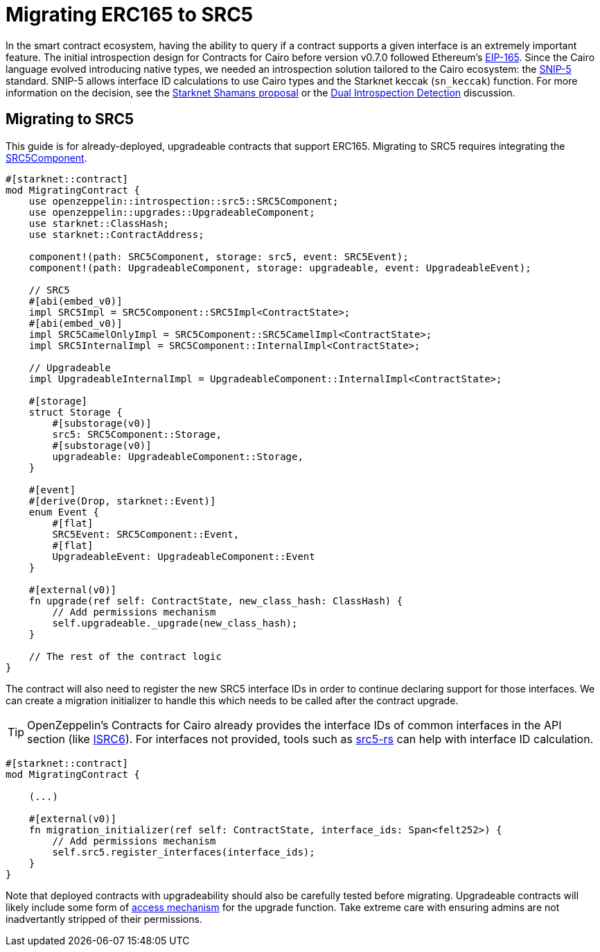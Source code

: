 = Migrating ERC165 to SRC5

:eip165: https://eips.ethereum.org/EIPS/eip-165[EIP-165]
:snip5: https://github.com/starknet-io/SNIPs/blob/main/SNIPS/snip-5.md[SNIP-5]
:dual-interface-discussion: https://github.com/OpenZeppelin/cairo-contracts/discussions/640[Dual Introspection Detection]
:shamans-proposal: https://community.starknet.io/t/starknet-standard-interface-detection/92664[Starknet Shamans proposal]

In the smart contract ecosystem, having the ability to query if a contract supports a given interface is an extremely important feature.
The initial introspection design for Contracts for Cairo before version v0.7.0 followed Ethereum's {eip165}.
Since the Cairo language evolved introducing native types, we needed an introspection solution tailored to the Cairo ecosystem: the {snip5} standard.
SNIP-5 allows interface ID calculations to use Cairo types and the Starknet keccak (`sn_keccak`) function.
For more information on the decision, see the {shamans-proposal} or the {dual-interface-discussion} discussion.

== Migrating to SRC5

:src5-component: xref:api/introspection#SRC5Component[SRC5Component]
:upgradeable-component: xref:api/upgrades#UpgradeableComponent[UpgradeableComponent]
:isrc6: xref:api/account.adoc#ISRC6[ISRC6]
:src5-rs: https://github.com/ericnordelo/src5-rs[src5-rs]

This guide is for already-deployed, upgradeable contracts that support ERC165.
Migrating to SRC5 requires integrating the {src5-component}.

[,javascript]
----
#[starknet::contract]
mod MigratingContract {
    use openzeppelin::introspection::src5::SRC5Component;
    use openzeppelin::upgrades::UpgradeableComponent;
    use starknet::ClassHash;
    use starknet::ContractAddress;

    component!(path: SRC5Component, storage: src5, event: SRC5Event);
    component!(path: UpgradeableComponent, storage: upgradeable, event: UpgradeableEvent);

    // SRC5
    #[abi(embed_v0)]
    impl SRC5Impl = SRC5Component::SRC5Impl<ContractState>;
    #[abi(embed_v0)]
    impl SRC5CamelOnlyImpl = SRC5Component::SRC5CamelImpl<ContractState>;
    impl SRC5InternalImpl = SRC5Component::InternalImpl<ContractState>;

    // Upgradeable
    impl UpgradeableInternalImpl = UpgradeableComponent::InternalImpl<ContractState>;

    #[storage]
    struct Storage {
        #[substorage(v0)]
        src5: SRC5Component::Storage,
        #[substorage(v0)]
        upgradeable: UpgradeableComponent::Storage,
    }

    #[event]
    #[derive(Drop, starknet::Event)]
    enum Event {
        #[flat]
        SRC5Event: SRC5Component::Event,
        #[flat]
        UpgradeableEvent: UpgradeableComponent::Event
    }

    #[external(v0)]
    fn upgrade(ref self: ContractState, new_class_hash: ClassHash) {
        // Add permissions mechanism
        self.upgradeable._upgrade(new_class_hash);
    }

    // The rest of the contract logic
}
----

The contract will also need to register the new SRC5 interface IDs in order to continue declaring support for those interfaces.
We can create a migration initializer to handle this which needs to be called after the contract upgrade.

TIP: OpenZeppelin's Contracts for Cairo already provides the interface IDs of common interfaces in the API section (like {isrc6}).
For interfaces not provided, tools such as {src5-rs} can help with interface ID calculation.

[,javascript]
----
#[starknet::contract]
mod MigratingContract {

    (...)

    #[external(v0)]
    fn migration_initializer(ref self: ContractState, interface_ids: Span<felt252>) {
        // Add permissions mechanism
        self.src5.register_interfaces(interface_ids);
    }
}
----

Note that deployed contracts with upgradeability should also be carefully tested before migrating.
Upgradeable contracts will likely include some form of xref:access.adoc[access mechanism] for the upgrade function.
Take extreme care with ensuring admins are not inadvertantly stripped of their permissions.
